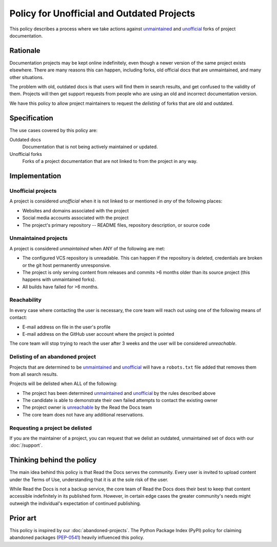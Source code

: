 Policy for Unofficial and Outdated Projects
===========================================

This policy describes a process where we take actions against unmaintained_ and unofficial_ forks of project documentation.

Rationale
---------

Documentation projects may be kept online indefinitely, even though a newer version of the same project exists elsewhere.
There are many reasons this can happen,
including forks, old official docs that are unmaintained, and many other situations.

The problem with old, outdated docs is that users will find them in search results,
and get confused to the validity of them.
Projects will then get support requests from people who are using an old and incorrect documentation version.

We have this policy to allow project maintainers to request the *delisting* of forks that are old and outdated.

Specification
-------------
The use cases covered by this policy are:

Outdated docs
    Documentation that is not being actively maintained or updated.

Unofficial forks
    Forks of a project documentation that are not linked to from the project in any way.

Implementation
--------------

Unofficial projects
~~~~~~~~~~~~~~~~~~~

A project is considered *unofficial* when it is not linked to or mentioned in *any* of the following places:

* Websites and domains associated with the project
* Social media accounts associated with the project
* The project's primary repository -- README files, repository description, or source code

Unmaintained projects
~~~~~~~~~~~~~~~~~~~~~

A project is considered *unmaintained* when ANY of the following are met:

* The configured VCS repository is unreadable. This can happen if the repository is deleted, credentials are broken or the git host permanently unresponsive.
* The project is only serving content from releases and commits >6 months older than its source project (this happens with unmaintained forks).
* All builds have failed for >6 months.


Reachability
~~~~~~~~~~~~

In every case where contacting the user is necessary, the core team will reach out using one of the following means of contact:

* E-mail address on file in the user's profile
* E-mail address on the GitHub user account where the project is pointed

The core team will stop trying to reach the user after 3 weeks and the user will be considered *unreachable*.

Delisting of an abandoned project
~~~~~~~~~~~~~~~~~~~~~~~~~~~~~~~~~

Projects that are determined to be unmaintained_ and unofficial_ will have a ``robots.txt`` file added that removes them from all search results.

Projects will be delisted when ALL of the following:

* The project has been determined unmaintained_ and unofficial_ by the rules described above
* The candidate is able to demonstrate their own failed attempts to contact the existing owner
* The project owner is unreachable_ by the Read the Docs team
* The core team does not have any additional reservations.

Requesting a project be delisted
~~~~~~~~~~~~~~~~~~~~~~~~~~~~~~~~

If you are the maintainer of a project,
you can request that we delist an outdated, unmaintained set of docs with our :doc:`/support`.

Thinking behind the policy
--------------------------

The main idea behind this policy is that Read the Docs serves the community. Every
user is invited to upload content under the Terms of Use, understanding that it
is at the sole risk of the user.

While Read the Docs is not a backup service, the core team of Read the Docs does their best to keep that
content accessible indefinitely in its published form. However, in certain
edge cases the greater community's needs might outweigh the individual's
expectation of continued publishing.

Prior art
---------

This policy is inspired by our :doc:`abandoned-projects`.
The Python Package Index (PyPI) policy for claiming abandoned packages
(`PEP-0541 <https://www.python.org/dev/peps/pep-0541>`_) heavily
influenced this policy.

.. _unmaintained: #unmaintained-projects
.. _unofficial: #unofficial-projects
.. _unreachable: #reachability
